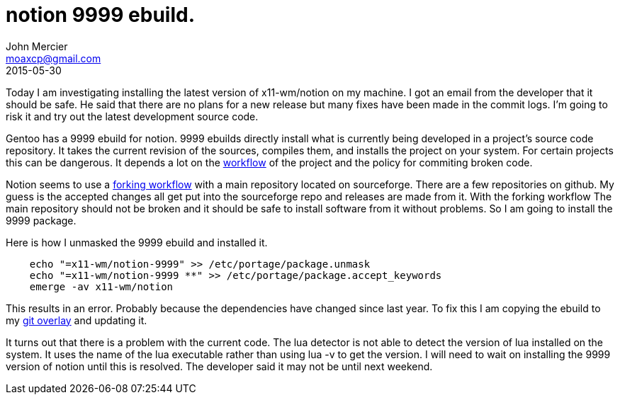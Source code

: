 = notion 9999 ebuild.
John Mercier <moaxcp@gmail.com>
2015-05-30
:jbake-type: post
:jbake-status: published
Today I am investigating installing the latest version of x11-wm/notion on my machine. I got an email from the developer that it should be safe. He said that there are no plans for a new release but many fixes have been made in the commit logs. I'm going to risk it and try out the latest development source code.

Gentoo has a 9999 ebuild for notion. 9999 ebuilds directly install what is currently being developed in a project's source code repository. It takes the current revision of the sources, compiles them, and installs the project on your system. For certain projects this can be dangerous. It depends a lot on the https://www.atlassian.com/git/tutorials/comparing-workflows[workflow] of the project and the policy for commiting broken code.

Notion seems to use a https://www.atlassian.com/git/tutorials/comparing-workflows/forking-workflow[forking workflow] with a main repository located on sourceforge. There are a few repositories on github. My guess is the accepted changes all get put into the sourceforge repo and releases are made from it. With the forking workflow The main repository should not be broken and it should be safe to install software from it without problems. So I am going to install the 9999 package.

Here is how I unmasked the 9999 ebuild and installed it.

----
    echo "=x11-wm/notion-9999" >> /etc/portage/package.unmask
    echo "=x11-wm/notion-9999 **" >> /etc/portage/package.accept_keywords
    emerge -av x11-wm/notion
----

This results in an error. Probably because the dependencies have changed since last year. To fix this I am copying the ebuild to my https://github.com/moaxcp/moaxcp-gentoo-overlay[git overlay] and updating it.

It turns out that there is a problem with the current code. The lua detector is not able to detect the version of lua installed on the system. It uses the name of the lua executable rather than using lua -v to get the version. I will need to wait on installing the 9999 version of notion until this is resolved. The developer said it may not be until next weekend.